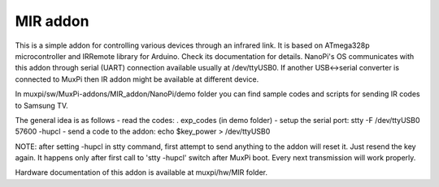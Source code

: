 #########
MIR addon
#########

This is a simple addon for controlling various devices through an infrared link.
It is based on ATmega328p microcontroller and IRRemote library for
Arduino. Check its documentation for details.
NanoPi's OS communicates with this addon through serial (UART)
connection available usually at /dev/ttyUSB0. If another USB<->serial
converter is connected to MuxPi then IR addon might be available at
different device.

In muxpi/sw/MuxPi-addons/MIR_addon/NanoPi/demo folder you can find
sample codes and scripts for sending IR codes to Samsung TV.

The general idea is as follows
- read the codes: . exp_codes  (in demo folder)
- setup the serial port: stty -F /dev/ttyUSB0 57600 -hupcl
- send a code to the addon: echo $key_power > /dev/ttyUSB0

NOTE: after setting -hupcl in stty command, first attempt to
send anything to the addon will reset it. Just resend the key
again. It happens only after first call to 'stty -hupcl' switch after
MuxPi boot. Every next transmission will work properly.

Hardware documentation of this addon is available at
muxpi/hw/MIR folder.

